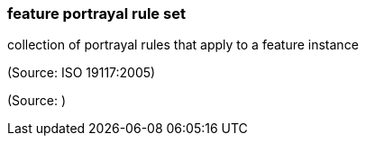 === feature portrayal rule set

collection of portrayal rules that apply to a feature instance

(Source: ISO 19117:2005)

(Source: )

